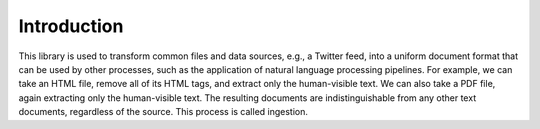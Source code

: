Introduction
============

This library is used to transform common files and data sources, e.g.,
a Twitter feed, into a uniform document format that can be used by
other processes, such as the application of natural language
processing pipelines. For example, we can take an HTML file, remove
all of its HTML tags, and extract only the human-visible text. We can
also take a PDF file, again extracting only the human-visible
text. The resulting documents are indistinguishable from any other
text documents, regardless of the source. This process is called
ingestion.
